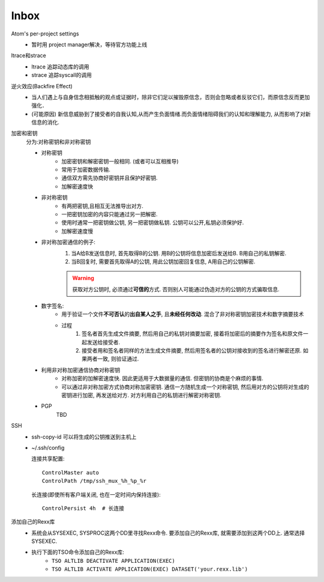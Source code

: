 #######
Inbox
#######


Atom's per-project settings
   * 暂时用 project manager解决，等待官方功能上线

ltrace和strace
    * ltrace 追踪动态库的调用
    * strace 追踪syscall的调用

逆火效应(Backfire Effect)
    * 当人们遇上与自身信念相抵触的观点或证据时，除非它们足以摧毁原信念，否则会忽略或者反驳它们，而原信念反而更加强化．
    * (可能原因) 新信息威胁到了接受者的自我认知,从而产生负面情绪.而负面情绪阻碍我们的认知和理解能力, 从而影响了对新信息的消化.

加密和密钥
    分为:对称密钥和非对称密钥

    * 对称密钥
        * 加密密钥和解密密钥一般相同. (或者可以互相推导)
        * 常用于加密数据传输.
        * 通信双方需先协商好密钥并且保护好密钥.
        * 加解密速度快

    * 非对称密钥
        * 有两把密钥,且相互无法推导出对方.
        * 一把密钥加密的内容只能通过另一把解密.
        * 使用时通常一把密钥做公钥, 另一把密钥做私钥. 公钥可以公开,私钥必须保护好.
        * 加解密速度慢

    * 非对称加密通信的例子:
        1. 当A给B发送信息时, 首先取得B的公钥. 用B的公钥将信息加密后发送给B. B用自己的私钥解密.
        2. 当B回复时, 需要首先取得A的公钥, 用此公钥加密回复信息, A用自己的公钥解密.

        .. warning::

            获取对方公钥时, 必须通过\ **可信的**\ 方式. 否则别人可能通过伪造对方的公钥的方式骗取信息.

    * 数字签名:
        * 用于验证一个文件\ **不可否认**\ 的\ **出自某人之手**\ , 且\ **未经任何改动**\ . 混合了非对称密钥加密技术和数字摘要技术
        * 过程
            1. 签名者首先生成文件摘要, 然后用自己的私钥对摘要加密, 接着将加密后的摘要作为签名和原文件一起发送给接受者.
            2. 接受者用和签名者同样的方法生成文件摘要, 然后用签名者的公钥对接收到的签名进行解密还原. 如果两者一致, 则验证通过.

    * 利用非对称加密通信协商对称密钥
        * 对称加密的加解密速度快. 因此更适用于大数据量的通信. 但密钥的协商是个麻烦的事情.
        * 可以通过非对称加密方式协商对称加密密钥. 通信一方随机生成一个对称密钥, 然后用对方的公钥将对生成的密钥进行加密, 再发送给对方. 对方利用自己的私钥进行解密对称密钥.

    * PGP
        TBD

SSH
    * ssh-copy-id 可以将生成的公钥推送到主机上
    * ~/.ssh/config

      连接共享配置::

        ControlMaster auto
        ControlPath /tmp/ssh_mux_%h_%p_%r

      长连接(即使所有客户端关闭, 也在一定时间内保持连接)::

        ControlPersist 4h  # 长连接

添加自己的Rexx库
    * 系统会从SYSEXEC, SYSPROC这两个DD里寻找Rexx命令. 要添加自己的Rexx库, 就需要添加到这两个DD上. 通常选择SYSEXEC.
    * 执行下面的TSO命令添加自己的Rexx库:
        * ``TSO ALTLIB DEACTIVATE APPLICATION(EXEC)``
        * ``TSO ALTLIB ACTIVATE APPLICATION(EXEC) DATASET('your.rexx.lib')``
